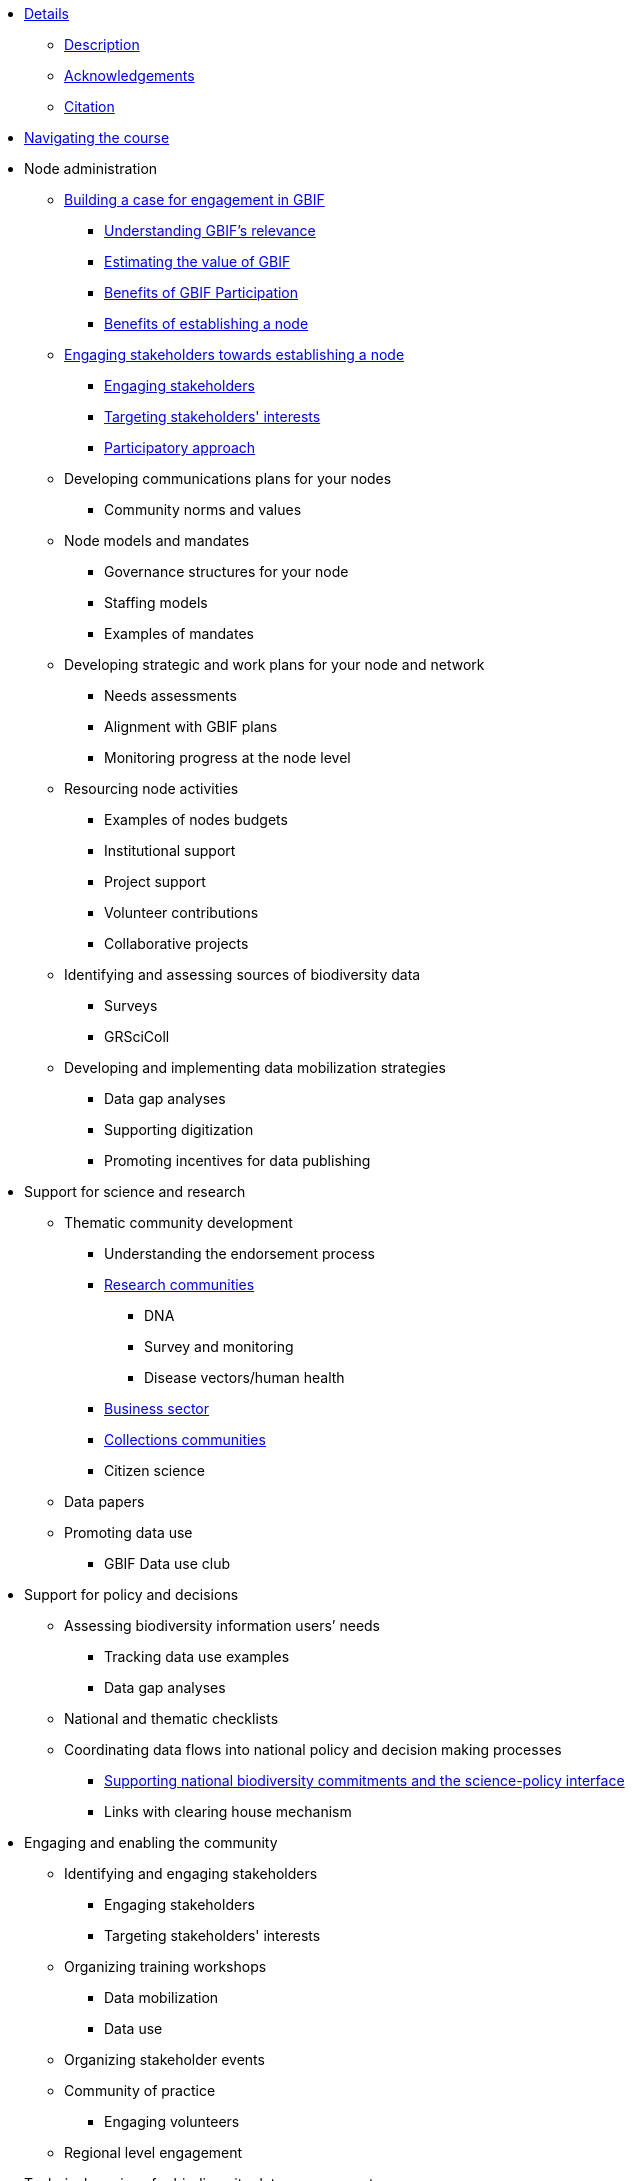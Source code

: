 // Note the "home" section navigation is not currently visible, as the pages use the "home" layout which omits it.
* xref:index.adoc[Details]
** xref:description.adoc[Description]
** xref:acknowledgements.adoc[Acknowledgements]
** xref:citation.adoc[Citation]
* xref:navigation.adoc[Navigating the course]
//* xref:downloads.adoc[Files for download]
//
* Node administration
** xref:case-for-participation.adoc[Building a case for engagement in GBIF]
*** xref:understanding-gbif-relevance.adoc[Understanding GBIF's relevance]
*** xref:estimating-gbif-value.adoc[Estimating the value of GBIF]
*** xref:benefits-of-participation.adoc[Benefits of GBIF Participation]
*** xref:benefits-of-node.adoc[Benefits of establishing a node]
** xref:establishing-a-node.adoc[Engaging stakeholders towards establishing a node]
*** xref:engaging-stakeholders.adoc[Engaging stakeholders]
*** xref:targeting-stakeholder-interests.adoc[Targeting stakeholders' interests]
*** xref:participatory-approach.adoc[Participatory approach]
** Developing communications plans for your nodes
*** Community norms and values
** Node models and mandates
*** Governance structures for your node	
*** Staffing models
*** Examples of mandates
** Developing strategic and work plans for your node and network
*** Needs assessments
*** Alignment with GBIF plans
*** Monitoring progress at the node level
** Resourcing node activities
*** Examples of nodes budgets
*** Institutional support
*** Project support
*** Volunteer contributions
*** Collaborative projects
** Identifying and assessing sources of biodiversity data
*** Surveys
*** GRSciColl
** Developing and implementing data mobilization strategies
*** Data gap analyses
*** Supporting digitization
*** Promoting incentives for data publishing
//
* Support for science and research
** Thematic community development
*** Understanding the endorsement process
*** xref:research-communities.adoc[Research communities]
**** DNA
**** Survey and monitoring
**** Disease vectors/human health
*** xref:business-sector.adoc[Business sector]
*** xref:collections-communities.adoc[Collections communities]
*** Citizen science
** Data papers
** Promoting data use
*** GBIF Data use club
//
* Support for policy and decisions
** Assessing biodiversity information users’ needs
*** Tracking data use examples
*** Data gap analyses
** National and thematic checklists
** Coordinating data flows into national policy and decision making processes
*** xref:biodiversity-commitments.adoc[Supporting national biodiversity commitments and the science-policy interface]
*** Links with clearing house mechanism
//
* Engaging and enabling the community
** Identifying and engaging stakeholders
*** Engaging stakeholders
*** Targeting stakeholders' interests
** Organizing training workshops
*** Data mobilization
*** Data use
** Organizing stakeholder events
** Community of practice
*** Engaging volunteers
** Regional level engagement
//
* Technical services for biodiversity data management
** Supporting data publishing
*** Hosting an IPT or requesting support from the Secretariat
*** Providing helpdesk support for data publishing
** Maintaining websites to promote data access and use
*** Hosted portals for nodes, networks and institutions
*** Living Atlases community
** Data quality workflows at the node level
** Contributing to work on biodiversity information standards
